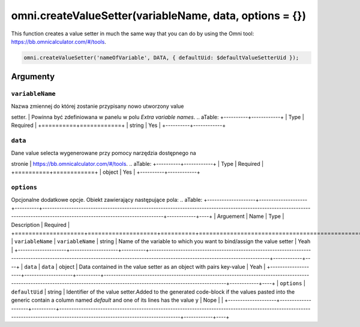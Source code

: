.. _vSetter:
omni.createValueSetter(variableName, data, options = {})
--------------------------------------------------------

This function creates a value setter in much the same way that you can
do by using the Omni tool: https://bb.omnicalculator.com/#/tools.

.. code-block:: javascript

    omni.createValueSetter('nameOfVariable', DATA, { defaultUid: $defaultValueSetterUid });

Argumenty
~~~~~~~~~

``variableName``
^^^^^^^^^^^^^^^^

| Nazwa zmiennej do której zostanie przypisany nowo utworzony value
setter.
| Powinna być zdefiniowana w panelu w polu *Extra variable names*.
.. aTable:
+----------+------------+
| Type     | Required   |
+==========+============+
| string   | Yes        |
+----------+------------+

``data``
^^^^^^^^

| Dane value selecta wygenerowane przy pomocy narzędzia dostępnego na
stronie
| https://bb.omnicalculator.com/#/tools.
.. aTable:
+----------+------------+
| Type     | Required   |
+==========+============+
| object   | Yes        |
+----------+------------+

``options``
^^^^^^^^^^^

Opcjonalne dodatkowe opcje. Obiekt zawierający następujące pola:
.. aTable:
+--------------------+--------------------+----------+------------------------------------------------------------------------------------------------------------------------------------------------------------------------------+------------+----+
| Arguement          | Name               | Type     | Description                                                                                                                                                                  | Required   |
+====================+====================+==========+==============================================================================================================================================================================+============+====+
| ``variableName``   | ``variableName``   | string   | Name of the variable to which you want to bind/assign the value setter                                                                                                       | Yeah       |
+--------------------+--------------------+----------+------------------------------------------------------------------------------------------------------------------------------------------------------------------------------+------------+----+
| ``data``           | ``data``           | object   | Data contained in the value setter as an object with pairs key-value                                                                                                         | Yeah       |
+--------------------+--------------------+----------+------------------------------------------------------------------------------------------------------------------------------------------------------------------------------+------------+----+
| ``options``        | ``defaultUid``     | string   | Identifier of the value setter.Added to the generated code-block if the values pasted into the generic contain a column named *default* and one of its lines has the value ``y``   | Nope       |    |
+--------------------+--------------------+----------+------------------------------------------------------------------------------------------------------------------------------------------------------------------------------+------------+----+

